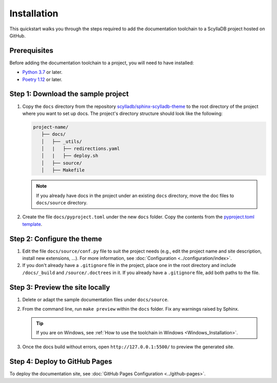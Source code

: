 ============
Installation
============

This quickstart walks you through the steps required to add the documentation toolchain to a ScyllaDB project hosted on GitHub.

Prerequisites
-------------

Before adding the documentation toolchain to a project, you will need to have installed:

- `Python 3.7 <https://www.python.org/downloads/>`_ or later.
- `Poetry 1.12 <https://python-poetry.org/docs/master/>`_ or later.

Step 1: Download the sample project
-----------------------------------

#. Copy the ``docs`` directory from the repository `scylladb/sphinx-scylladb-theme <https://github.com/scylladb/sphinx-scylladb-theme>`_  to the root directory of the project where you want to set up docs. The project's directory structure should look like the following:

   .. code:: console

      project-name/
         ├── docs/
         │   ├── _utils/
         │   |   ├── redirections.yaml
         │   |   ├── deploy.sh
         │   ├── source/
         │   ├── Makefile

   .. note:: If you already have docs in the project under an existing ``docs`` directory, move the doc files to ``docs/source`` directory.

#. Create the file ``docs/pyproject.toml`` under the new ``docs`` folder. Copy the contents from the `pyproject.toml template <docs/_utils/pyproject_template.toml>`_.

Step 2: Configure the theme
---------------------------

#. Edit the file ``docs/source/conf.py`` file to suit the project needs (e.g., edit the project name and site description, install new extensions, ...).
   For more information, see :doc:`Configuration <../configuration/index>`.

#. If you don't already have a ``.gitignore`` file in the project, place one in the root directory and include ``/docs/_build`` and ``/source/.doctrees`` in it.
   If you already have a ``.gitignore`` file, add both paths to the file.

Step 3: Preview the site locally
--------------------------------

#. Delete or adapt the sample documentation files under ``docs/source``.

#. From the command line, run ``make preview`` within the ``docs`` folder. Fix any warnings raised by Sphinx.

   .. tip:: If you are on Windows, see :ref:`How to use the toolchain in Windows <Windows_Installation>`.

#. Once the docs build without errors, open ``http://127.0.0.1:5500/`` to preview the generated site.

Step 4: Deploy to GitHub Pages
------------------------------

To deploy the documentation site, see :doc:`GitHub Pages Configuration <../github-pages>`.
